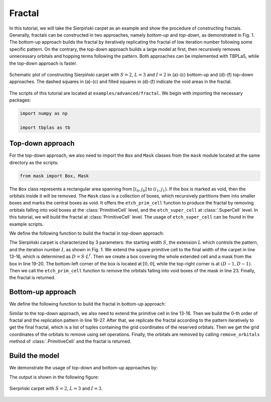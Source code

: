 Fractal
=======

In this tutorial, we will take the Sierpiński carpet as an example and show the procedure of
constructing fractals. Generally, fractals can be constructed in two approaches, namely `bottom-up`
and `top-down`, as demonstrated in Fig. 1. The bottom-up approach builds the fractal by iteratively
replicating the fractal of low iteration number following some specific pattern. On the contrary,
the top-down approach builds a large model at first, then recursively removes unnecessary orbitals
and hopping terms following the pattern. Both approaches can be implemented with TBPLaS, while the
top-down approach is faster.

.. figure:: images/fractal/fractal.png
    :align: center

    Schematic plot of constructing Sierpiński carpet with :math:`S=2`, :math:`L=3` and :math:`I=2`
    in (a)-(c) bottom-up and (d)-(f) top-down approaches. The dashed squares in (a)-(c) and filled
    squares in (d)-(f) indicate the void areas in the fractal.

The scripts of this tutorial are located at ``examples/advanced/fractal``. We begin with importing
the necessary packages:

.. code-block:: python

    import numpy as np

    import tbplas as tb


Top-down approach
-----------------

For the top-down approach, we also need to import the ``Box`` and ``Mask`` classes from the
``mask`` module located at the same directory as the scripts:

.. code-block:: python

    from mask import Box, Mask

The ``Box`` class represents a rectangular area spanning from :math:`[i_0, j_0]` to
:math:`(i_1, j_1)`. If the box is marked as void, then the orbitals inside it will be removed.
The ``Mask`` class is a collection of boxes, which recursively partitions them into smaller boxes
and marks the central boxes as void. It offers the ``etch_prim_cell`` function to produce the
fractal by removing orbitals falling into void boxes at the :class:`PrimitiveCell` level, and the
``etch_super_cell`` at :class:`.SuperCell` level. In this tutorial, we will build the fractal at
:class:`PrimitiveCell` level. The usage of ``etch_super_cell`` can be found in the example scripts.

We define the following function to build the fractal in top-down approach:

.. code-block:: python
    :linenos:

    def top_down(prim_cell: tb.PrimitiveCell, start_width: int,
                 iteration: int, extension: int) -> tb.PrimitiveCell:
        """
        Build fractal in top-down approach.

        :param prim_cell: primitive cell of square lattice
        :param start_width: starting width of the sample
        :param iteration: iteration number of sample
        :param extension: extension of the sample width
        :return: fractal
        """
        # Create the extended cell
        final_width = start_width * extension**iteration
        extended_cell = tb.extend_prim_cell(prim_cell,
                                            dim=(final_width, final_width, 1))
        extended_cell.apply_pbc((False, False, False))

        # Create the mask
        start_box = Box(0, 0, final_width - 1, final_width - 1)
        mask = Mask(start_box, num_grid=extension, num_iter=iteration)

        # Remove orbitals
        mask.etch_prim_cell(extended_cell, final_width)
        return extended_cell

The Sierpiński carpet is characterized by 3 parameters: the starting width :math:`S`, the extension
:math:`L` which controls the pattern, and the iteration number :math:`I`, as shown in Fig. 1. We
extend the square primitive cell to the final width of the carpet in line 13-16, which is
determined as :math:`D = S \cdot L^I`. Then we create a box covering the whole extended cell and a
mask from the box in line 19-20. The bottom-left corner of the box is located at :math:`[0, 0]`,
while the top-right corner is at :math:`(D-1, D-1)`. Then we call the ``etch_prim_cell`` function
to remove the orbitals falling into void boxes of the mask in line 23. Finally, the fractal is
returned.


Bottom-up approach
------------------

We define the following function to build the fractal in bottom-up approach:

.. code-block:: python
    :linenos:

    def bottom_up(prim_cell: tb.PrimitiveCell, start_width: int,
                  iteration: int, extension: int) -> tb.PrimitiveCell:
        """
        Build fractal in bottom-up approach.

        :param prim_cell: primitive cell of square lattice
        :param start_width: starting width of the sample
        :param iteration: iteration number of sample
        :param extension: extension of the sample width
        :return: fractal
        """
        # Create the extended cell
        final_width = start_width * extension**iteration
        extended_cell = tb.extend_prim_cell(prim_cell,
                                            dim=(final_width, final_width, 1))
        extended_cell.apply_pbc((False, False, False))

        # Build 0-th order fractal
        fractal = [(ia, ib)
                   for ia in range(start_width)
                   for ib in range(start_width)]

        # Build pattern for replication
        pattern = [(ia, ib)
                   for ia in range(extension)
                   for ib in range(extension)
                   if not (1 <= ia < extension-1 and 1 <= ib < extension-1)]

        # Build n-th order fractal by replicating (n-1)-th order according to
        # pattern, which is a direct product mathematically
        for i in range(iteration):
            fractal_new = []
            width = start_width * extension**i
            for entry in pattern:
                di = width * entry[0]
                dj = width * entry[1]
                replica = [(grid[0] + di, grid[1] + dj) for grid in fractal]
                fractal_new.extend(replica)
            fractal = fractal_new

        # Get grid coordinates of vacancies
        full_sites = [(ia, ib)
                      for ia in range(final_width)
                      for ib in range(final_width)]
        vacancies = list(set(full_sites).difference(set(fractal)))
        vacancies = [(grid[0], grid[1]) for grid in vacancies]

        # Create the model
        masked_id_pc = [i[0] * final_width + i[1] for i in vacancies]
        masked_id_pc = sorted(masked_id_pc)
        extended_cell.remove_orbitals(masked_id_pc)
        return extended_cell

Similar to the top-down approach, we also need to extend the primitive cell in line 13-16. Then we
build the 0-th order of fractal and the replication pattern in line 19-27. After that, we replicate
the fractal according to the pattern iteratively to get the final fractal, which is a list of
tuples containing the grid coordinates of the reserved orbitals. Then we get the grid coordinates
of the orbitals to remove using set operations. Finally, the orbitals are removed by calling
``remove_orbitals`` method of :class:`.PrimitiveCell` and the fractal is returned.


Build the model
---------------

We demonstrate the usage of top-down and bottom-up approaches by:

.. code-block:: python
    :linenos:

    def main():
        # Create a square lattice
        lattice = np.eye(3, dtype=np.float64)
        prim_cell = tb.PrimitiveCell(lattice)
        prim_cell.add_orbital((0, 0))
        prim_cell.add_hopping((1, 0), 0, 0, 1.0)
        prim_cell.add_hopping((0, 1), 0, 0, 1.0)
        prim_cell.add_hopping((1, 1), 0, 0, 1.0)
        prim_cell.add_hopping((1, -1), 0, 0, 1.0)

        # Create fractal using top-down approach
        fractal = top_down(prim_cell, 2, 3, 3)
        fractal.plot(with_cells=False, with_orbitals=False, hop_as_arrows=False)

        # Create fractal using bottom-up approach
        fractal = bottom_up(prim_cell, 2, 3, 3)
        fractal.plot(with_cells=False, with_orbitals=False, hop_as_arrows=False)


    if __name__ == "__main__":
        main()

The output is shown in the following figure:

.. figure:: images/fractal/sierpinski.png
    :align: center
    :scale: 50%

    Sierpiński carpet with :math:`S=2`, :math:`L=3` and :math:`I=3`.
